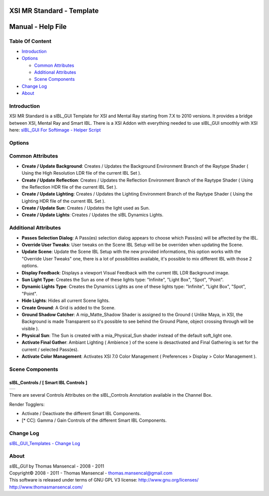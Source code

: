XSI MR Standard - Template
==========================

Manual - Help File
==================

Table Of Content
----------------

-  `Introduction`_
-  `Options`_

   -  `Common Attributes`_
   -  `Additional Attributes`_
   -  `Scene Components`_

-  `Change Log`_
-  `About`_

Introduction
------------

XSI MR Standard is a sIBL_GUI Template for XSI and Mental Ray starting from 7.X to 2010 versions. It provides a bridge between XSI, Mental Ray and Smart IBL.
There is a XSI Addon with everything needed to use sIBL_GUI smoothly with XSI here: `sIBL_GUI For Softimage - Helper Script <http://www.hdrlabs.com/cgi-bin/forum/YaBB.pl?num=1221392511>`_

Options
-------

Common Attributes
-----------------

-  **Create / Update Background**: Creates / Updates the Background Environment Branch of the Raytype Shader ( Using the High Resolution LDR file of the current IBL Set ).
-  **Create / Update Reflection**: Creates / Updates the Reflection Environment Branch of the Raytype Shader ( Using the Reflection HDR file of the current IBL Set ).
-  **Create / Update Lighting**: Creates / Updates the Lighting Environment Branch of the Raytype Shader ( Using the Lighting HDR file of the current IBL Set ).
-  **Create / Update Sun**: Creates / Updates the light used as Sun.
-  **Create / Update Lights**: Creates / Updates the sIBL Dynamics Lights.

Additional Attributes
---------------------

-  **Passes Selection Dialog**: A Pass(es) selection dialog appears to choose which Pass(es) will be affected by the IBL.
-  **Override User Tweaks**: User tweaks on the Scene IBL Setup will be be overriden when updating the Scene.
-  **Update Scene**: Update the Scene IBL Setup with the new provided informations, this option works with the "Override User Tweaks" one, there is a lot of possibilities available, it's possible to mix different IBL with those 2 options.
-  **Display Feedback**: Displays a viewport Visual Feedback with the current IBL LDR Background image.
-  **Sun Light Type**: Creates the Sun as one of these lights type: "Infinite", "Light Box", "Spot", "Point".
-  **Dynamic Lights Type**: Creates the Dynamics Lights as one of these lights type: "Infinite", "Light Box", "Spot", "Point".
-  **Hide Lights**: Hides all current Scene lights.
-  **Create Ground**: A Grid is added to the Scene.
-  **Ground Shadow Catcher**: A mip_Matte_Shadow Shader is assigned to the Ground ( Unlike Maya, in XSI, the Background is made Transparent so it's possible to see behind the Ground Plane, object crossing through will be visible ).
-  **Physical Sun**: The Sun is created with a mia_Physical_Sun shader instead of the default soft_light one.
-  **Activate Final Gather**: Ambiant Lighting ( Ambience ) of the scene is desactivated and Final Gathering is set for the current / selected Pass(es).
-  **Activate Color Management**: Activates XSI 7.0 Color Management ( Preferences > Display > Color Management ).

Scene Components
----------------

sIBL_Controls / [ Smart IBL Controls ]
^^^^^^^^^^^^^^^^^^^^^^^^^^^^^^^^^^^^^^

+-----------------------------------------------------------+
| ..  image:: resources/pictures/Smart_IBL_Controls.jpg     |
+-----------------------------------------------------------+

There are several Controls Attributes on the sIBL_Controls Annotation available in the Channel Box.

Render Togglers:

-  Activate / Deactivate the different Smart IBL Components.
-  [* CC]: Gamma / Gain Controls of the different Smart IBL Components.

Change Log
----------

`sIBL_GUI_Templates - Change Log <http://kelsolaar.hdrlabs.com/sIBL_GUI/Repository/Templates/Change%20Log/Change%20Log.html>`_

About
-----

| *sIBL_GUI* by Thomas Mansencal - 2008 - 2011
| Copyright© 2008 - 2011 - Thomas Mansencal - `thomas.mansencal@gmail.com <mailto:thomas.mansencal@gmail.com>`_
| This software is released under terms of GNU GPL V3 license: http://www.gnu.org/licenses/
| http://www.thomasmansencal.com/